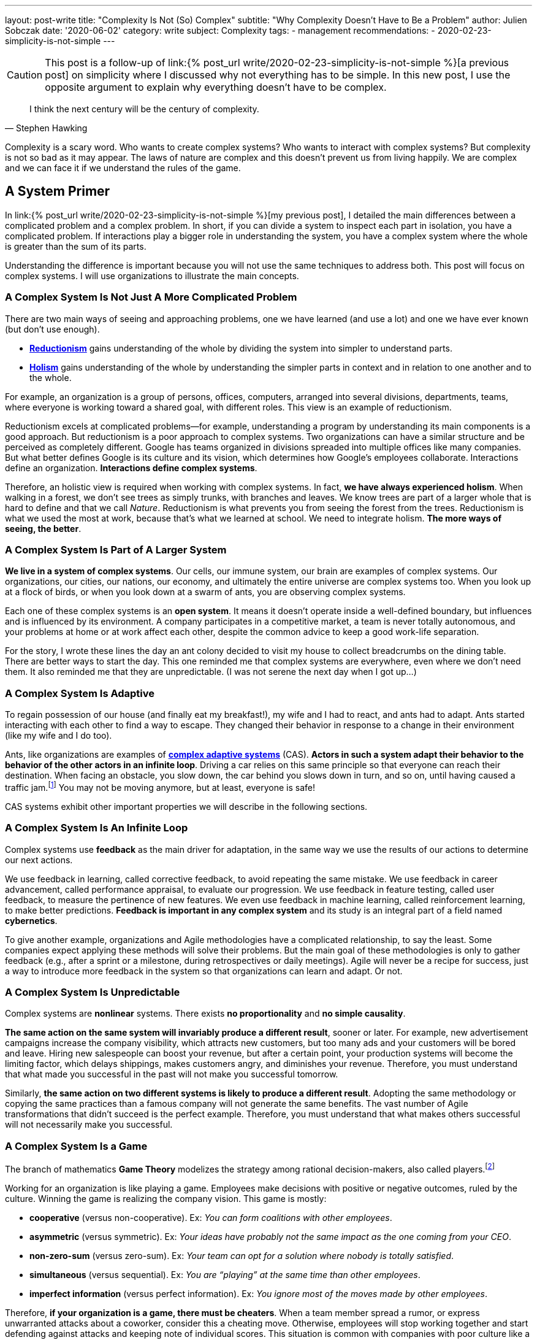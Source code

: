 ---
layout: post-write
title: "Complexity Is Not (So) Complex"
subtitle: "Why Complexity Doesn't Have to Be a Problem"
author: Julien Sobczak
date: '2020-06-02'
category: write
subject: Complexity
tags:
  - management
recommendations:
  - 2020-02-23-simplicity-is-not-simple
---

:page-liquid:
:imagesdir: {{ '/posts_resources/2020-06-02-complexity-is-not-complex/' | relative_url }}

[CAUTION.license]
====
This post is a follow-up of link:{% post_url write/2020-02-23-simplicity-is-not-simple %}[a previous post] on simplicity where I discussed why not everything has to be simple. In this new post, I use the opposite argument to explain why everything doesn’t have to be complex.
====

[quote, Stephen Hawking]
____
I think the next century will be the century of complexity.
____

[.lead]
Complexity is a scary word. Who wants to create complex systems? Who wants to interact with complex systems? But complexity is not so bad as it may appear. The laws of nature are complex and this doesn’t prevent us from living happily. We are complex and we can face it if we understand the rules of the game.

== A System Primer

In link:{% post_url write/2020-02-23-simplicity-is-not-simple %}[my previous post], I detailed the main differences between a complicated problem and a complex problem. In short, if you can divide a system to inspect each part in isolation, you have a complicated problem. If interactions play a bigger role in understanding the system, you have a complex system where the whole is greater than the sum of its parts. 

Understanding the difference is important because you will not use the same techniques to address both. This post will focus on complex systems. I will use organizations to illustrate the main concepts. 

=== A Complex System Is Not Just A More Complicated Problem

There are two main ways of seeing and approaching problems, one we have learned (and use a lot) and one we have ever known (but don’t use enough).

* link:https://en.wikipedia.org/wiki/Reductionism[*Reductionism*] gains understanding of the whole by dividing the system into simpler to understand parts. 
* link:https://en.wikipedia.org/wiki/Holism_in_science[*Holism*] gains understanding of the whole by understanding the simpler parts in context and in relation to one another and to the whole. 

For example, an organization is a group of persons, offices, computers, arranged into several divisions, departments, teams, where everyone is working toward a shared goal, with different roles. This view is an example of reductionism.

Reductionism excels at complicated problems--for example, understanding a program by understanding its main components is a good approach. But reductionism is a poor approach to complex systems. Two organizations can have a similar structure and be perceived as completely different. Google has teams organized in divisions spreaded into multiple offices like many companies. But what better defines Google is its culture and its vision, which determines how Google’s employees collaborate. Interactions define an organization. **Interactions define complex systems**. 

Therefore, an holistic view is required when working with complex systems. In fact, **we have always experienced holism**. When walking in a forest, we don’t see trees as simply trunks, with branches and leaves. We know trees are part of a larger whole that is hard to define and that we call _Nature_. Reductionism is what prevents you from seeing the forest from the trees. Reductionism is what we used the most at work, because that’s what we learned at school. We need to integrate holism. **The more ways of seeing, the better**. 

=== A Complex System Is Part of A Larger System

**We live in a system of complex systems**. Our cells, our immune system, our brain are examples of complex systems. Our organizations, our cities, our nations, our economy, and ultimately the entire universe are complex systems too. When you look up at a flock of birds, or when you look down at a swarm of ants, you are observing complex systems. 

Each one of these complex systems is an *open system*. It means it doesn’t operate inside a well-defined boundary, but influences and is influenced by its environment. A company participates in a competitive market, a team is never totally autonomous, and your problems at home or at work affect each other, despite the common advice to keep a good work-life separation. 

For the story, I wrote these lines the day an ant colony decided to visit my house to collect breadcrumbs on the dining table. There are better ways to start the day. This one reminded me that complex systems are everywhere, even where we don’t need them. It also reminded me that they are unpredictable. (I was not serene the next day when I got up…)

=== A Complex System Is Adaptive

To regain possession of our house (and finally eat my breakfast!), my wife and I had to react, and ants had to adapt. Ants started interacting with each other to find a way to escape. They changed their behavior in response to a change in their environment (like my wife and I do too). 

Ants, like organizations are examples of link:https://en.wikipedia.org/wiki/Complex_adaptive_system[*complex adaptive systems*] (CAS). **Actors in such a system adapt their behavior to the behavior of the other actors in an infinite loop**. Driving a car relies on this same principle so that everyone can reach their destination. When facing an obstacle, you slow down, the car behind you slows down in turn, and so on, until having caused a traffic jam.footnote:[https://fs.blog/2014/04/mental-model-complex-adaptive-systems/] You may not be moving anymore, but at least, everyone is safe! 

CAS systems exhibit other important properties we will describe in the following sections. 

=== A Complex System Is An Infinite Loop

Complex systems use *feedback* as the main driver for adaptation, in the same way we use the results of our actions to determine our next actions. 

We use feedback in learning, called corrective feedback, to avoid repeating the same mistake. We use feedback in career advancement, called performance appraisal, to evaluate our progression. We use feedback in feature testing, called user feedback, to measure the pertinence of new features. We even use feedback in machine learning, called reinforcement learning, to make better predictions. **Feedback is important in any complex system** and its study is an integral part of a field named *cybernetics*.

To give another example, organizations and Agile methodologies have a complicated relationship, to say the least. Some companies expect applying these methods will solve their problems. But the main goal of these methodologies is only to gather feedback (e.g., after a sprint or a milestone, during retrospectives or daily meetings). Agile will never be a recipe for success, just a way to introduce more feedback in the system so that organizations can learn and adapt. Or not.

=== A Complex System Is Unpredictable

Complex systems are *nonlinear* systems. There exists **no proportionality** and **no simple causality**.

**The same action on the same system will invariably produce a different result**, sooner or later. For example, new advertisement campaigns increase the company visibility, which attracts new customers, but too many ads and your customers will be bored and leave. Hiring new salespeople can boost your revenue, but after a certain point, your production systems will become the limiting factor, which delays shippings, makes customers angry, and diminishes your revenue. Therefore, you must understand that what made you successful in the past will not make you successful tomorrow.

Similarly, **the same action on two different systems is likely to produce a different result**. Adopting the same methodology or copying the same practices than a famous company will not generate the same benefits. The vast number of Agile transformations that didn’t succeed is the perfect example. Therefore, you must understand that what makes others successful will not necessarily make you successful.

=== A Complex System Is a Game

The branch of mathematics *Game Theory* modelizes the strategy among rational decision-makers, also called players.footnote:[Despite using the term “game”, this theory was used in serious situations like the Cold War, and continues to be used to model exchanges between countries] 

Working for an organization is like playing a game. Employees make decisions with positive or negative outcomes, ruled by the culture. Winning the game is realizing the company vision. This game is mostly:

* **cooperative** (versus non-cooperative). Ex: _You can form coalitions with other employees_.  
* **asymmetric** (versus symmetric). Ex: _Your ideas have probably not the same impact as the one coming from your CEO_.
* **non-zero-sum** (versus zero-sum). Ex: _Your team can opt for a solution where nobody is totally satisfied_.
* **simultaneous** (versus sequential). Ex: _You are “playing” at the same time than other employees_.
* **imperfect information** (versus perfect information). Ex: _You ignore most of the moves made by other employees_.

Therefore, **if your organization is a game, there must be cheaters**. When a team member spread a rumor, or express unwarranted attacks about a coworker, consider this a cheating move. Otherwise, employees will stop working together and start defending against attacks and keeping note of individual scores. This situation is common with companies with poor culture like a presenteeism culture or a dog-eat-dog culture. 

What game theory really teaches us is that if we want to understand others’ decisions or reactions at work, we must put ourselves in other people’s shoes, and consider things from their point of view. But the theory assumes employees act rationally, which is far from being true in practice. Complex systems are more complex, but not chaotic!

=== A Complex System Is Not Chaos

If complexity is scary, chaos is even more dreadful. **Organizations are getting more and more complex**--more globalization, more innovation, more diversification, more transformations, thus more uncertainty.footnote:[Jurgen Appelo spent several years analyzing the theory behind complex systems to write his reference book Management 3.0. Jurgen is a great speaker and this talk is a good introduction to the book. https://www.slideshare.net/jurgenappelo/lets-help-melly-14321103/43-notaddressednotaddressedindirectbenefitprovenbenefitprovenbenefit]

Companies that were stable decades ago now operate in an unsteady state, and small perturbations can completely change the system behavior. When a system becomes extremely sensitive to those small perturbations, chaos is close. A butterfly flapping its wings in China can cause a hurricane in Texas (the Butterfly Effect), or how a small change can result in large differences later. That’s bad. But we have reasons to be optimistic.

More than othen, complex systems regulate themselves to produce link:https://en.wikipedia.org/wiki/Spontaneous_order[*spontaneous order*], rather than the meaningless chaos often feared. Spontaneous order is also called *emergence* or *self-organization*. 

[quote, Murray Gell-Mann, winner of the Nobel Prize for Physics]
____
You don't need something more to get something more. That's what emergence means. 
____

The evolution of life on Earth or the Internet are examples of systems which evolved through this property, often summarized with the popular phrase "the whole is greater than the sum of its parts." Our intelligence and our consciousness are emergent properties of our billions of neurons. The link:https://en.wikipedia.org/wiki/Conway%27s_Game_of_Life[*Game of Life*] has attracted much interest because of the surprising ways in which emergent patterns evolve.

image::game-of-life.gif[The middle-weight spaceship,300]

Organizations are also a great example of self-organization systems. They are created and controlled by humans, and at the same time, are controllable by no one (the hierarchy chart only depicts the chain of commands but definitely not how communications really happen). During the Covid crisis, numerous companies experienced remote working for the first time, which was unthinkable a few years ago, and yet, chaos didn’t happen. Employees changed their habits and most were even more productive. This illustrates perfectly the adaptive nature of organizations and their resilience.

Based on these examples, we observe that emergence produces non-trivial patterns without a blueprint. It’s just magical. Wind-produced sand ripples on the beach create order from apparent disorder. If you think about it, it’s mind-blowing.

Therefore, **you must not be afraid of chaos** (except if your company is subject to the volatility of the stock market, which is particularly chaotic during this crisis). In fact, you must learn to live at the link:https://en.wikipedia.org/wiki/Edge_of_chaos[*edge of chaos*], at the intersection between the predictability of rigidity and the randomness of chaos. This is where true creativity exists. This is where you want to be.

== A Complex Problem

All companies know that too many people on the same team is not a good idea. **Complex systems are defined by their interactions and the more people you add in a team, the more interactions are necessary for the team to align**. 

image::teams.png[,600]

Therefore, most companies follow the two pizza rule introduced at Amazon: “if a team couldn’t be fed with two pizzas, it is too big”, which means six persons in a team is a good size. This way, interactions inside the team become manageable as it reduces the amount of information that any part of the system has to keep track of. 

Most companies, however, overlook the interactions between the teams. **If minimizing the interactions inside a team is important, applying the same logic between teams is even more important**. From my experience, I have often heard, “We need to better communicate between teams” or “We need to exchange more.” As I will explain in this section, sometimes, the best communication is the one that doesn't happen. Communicate better. Communicate less.

The problem is exacerbated by digital solutions. Messaging tools like Slack claim to bring teams together and make them more productive. Ticketing systems make it easy to fill the backlog of other teams. In practice, those collaborative applications have a dark side that slowly but surely kills your productivity. 

Indeed, those solutions don't change the nature of human interactions. A ticketing system allows you to create a request using a web form. A chat application allows you to ask questions using your keyboard. But in the end, human interactions don’t change. These tools don't reduce the complexity, they hide part of it. Imagine the same actions done with only paper forms and face-to-face conversations. Your office would look like an anthill with employees wandering to deposit their forms to the right desk or wait in line to question a colleague. That’s not a good way to work. That’s not a productive way to work. But that’s what we do.

To illustrate my point, I will use the example of platform teams. As the number of engineers and products increase, the need to address common concerns globally becomes more and more apparent. Everyone doing what they think is best isn't autonomy, it's anarchy. If every team has to manage their own container orchestrator, load balancers, DNS servers, monitoring solutions, you will end up with an impressive list of technologies to maintain. Platform teams are a common solution to eliminate unnecessary diversity that provides no competitive advantage. Here is a diagram depicting a possible organization:

image::platform-teams-structure.png[]

The diagram looks neat on paper (or on your screen). But only in appearance... 

**Architecture diagrams don’t describe the system. It’s a classic example of reductionism**. They picture the structure, but not the interactions. They also ignore the time constraint (How long is the whole process for a product team to deploy?)

Here is the same diagram with human interactions explicitly illustrated.footnote:[Diagrams have been designed using resources from Freepik.com, especially the contributions by upklyak. https://www.freepik.com/search?author=13115374&authorSlug=upklyak&format=author]:

image::platform-teams-interactions-solution1.png[,link={{ '/posts_resources/2020-06-02-complexity-is-not-complex/platform-teams-interactions-solution1.png' | relative_url }}]

The situation is now very different. We observe the complex nature of the system in action. Humans are everywhere, and with them, **many reasons for things to go wrong**:

* A ticket will not be processed immediately. The ticket is part of a backlog, and must linger and compete with others tasks before being resolved.
* A Git commit imposes a code review, which means interruptions for the platform teams, and an additional delay for the product team.
* Messaging applications create a black market. Depending on who asks or to whom you ask, you request will be processed more and less shortly. It’s not my definition of collaboration. 

That’s not all! In addition, **humans are not perfect** (yes, I’m sure about that).

* **Confusion** or misinterpretation will happen, leading to useless work needed to be redo.
* **Mistakes** will happen, leading to incidents.
* **Conflicts** will arise, leading to poor collaboration in the future. 

A better approach is to turn as many problems as possible into software problems so that you can automate them. You will move faster and more predictably. You will increase the overall quality by the same token.

Concerning our example, a better strategy is for the platform to be available in a self-service mode. You may think, “That’s stupid. It will cost me so much. I will have to create APIs,“ and so on. First, based on the above identified drawbacks, are you sure the current situation is really less expensive if you include hidden costs? Second, we don’t need to start from scratch. 

Let’s take for example Kubernetes. Kubernetes comes with an API for product teams to run their code packaged as containers. In addition, Kubernetes is extensible and makes it easy to create link:https://kubernetes.io/docs/concepts/extend-kubernetes/api-extension/custom-resources/[new controllers to manage new kinds of resources]. (A Kubernetes controller is basically a container that watches changes in Kubernetes resources to start new containers on the behalf of the users.) For example, a product team can create a link:https://github.com/coreos/prometheus-operator[new resource of type `Prometheus`] (i.e., a basic YAML file containing metadata), and the controller written by the platform team will be notified and will automatically start a new Prometheus container for the product team. This new workflow is illustrated in the updated diagram:

image::platform-teams-interactions-solution2.png[,link={{ '/posts_resources/2020-06-02-complexity-is-not-complex/platform-teams-interactions-solution2.png' | relative_url }}]

The end result may not seem much different from our initial solution. It’s the same components that are running. What has really changed are the interactions. We removed the interactions required for product teams to deploy their solutions. The solution is reproducible, easily testable, and more interesting for companies, we increase the velocity of product teams. Products can now be deployed in seconds, compared to days or weeks initially.

In the end, we replace human interactions by lines of code. We turn a complex system into a complicated problem. Of course, these lines are written by developers working as a team, and thus the complex system is still present. That’s true. Writing code in a team will always be a complex problem but running code in production doesn't have to be complex. It's mostly a complicated problem where the end goal is to execute deterministic instructions on a pool of static servers. Adding humans in the deployment process is accidental complexity. 

[NOTE]
.Automation Don’t Kill Collaboration. Automation Fosters Collaboration.
====
Removing the human in the equation doesn’t mean reducing collaboration between teams.  The challenge is to remove the interactions that don’t require true collaboration (a ticket to start a VM is nothing more than a command to execute). This way, employees can spend their time on truly collaborative tasks (analyze the system during retrospectives, find better solutions, identify technical debt, find new growth opportunities, elaborate new architecture proposals, etc.). 
====

This example has shown us that tools that claim productivity gains are probably not the tools that we really need. The best results require a shift of paradigm, a new way of working, not just a different way to do the same work slightly better. We will discuss additional strategies in the next section.

== A few lessons

=== ❌ Don't put human everywhere

Companies need humans to do the tasks where humans really excel. We are better than computers in solving problems in which the rules are not obvious, in separating the wheat from the chaff in the flood of available information, and above all, we excel in just being human and understand other humans.footnote:[The Four Things People Can Still Do Better Than Computers, FastCompany, Anya Kamenet, https://www.fastcompany.com/3014448/the-four-things-people-can-still-do-better-than-computers] **If a computer can do the same task as you do, it’s mean you are not using your full potential**. It also means you unnecessarily complexify the system in which you operate.

By contrast, **automation is a way to keep problems (at most) complicated, but not complex**. As soon as a human is introduced in the workflow, the system stops being complicated--it becomes complex. There will be mistakes (you will delete the wrong server). There will be conflicts (you will misinterpret the intention of a coworker). There will be unexpected situations (you will feel sick when your company needs you the most). The classic response to these situations is usually to introduce new processes. The link:https://en.wikipedia.org/wiki/Precautionary_principle[precautionary principle] describes this tendency to add new rules to constraint a system even more. Some processes are useful (e.g., the procedure to adopt in case of a security breach). But if we can proceed without processes, nobody would complain.

[TIP]
✔️ Turn as many problems into software problems. Don’t create complex systems where complicated systems are possible.


=== ❌ Don’t control the system

Complex systems cannot be controlled. It's like trying to control the flow of water. Instead, put on your bathsuit and go swimming. Interact with the system. It’s the only way to influence it.

We too often rely on models or methodologies to make sense of complex systems. **But the truth is complex systems cannot be (fully) understood**. Looking at its individual elements doesn't reflect the interactions that define the system. It has to be studied as a whole, and as complex systems are often open, you need to understand their environment too. This means models are useful only if you accept they are incomplete, and don’t reflect the whole reality. No methodology will solve all of your problems. If you think there is only one option for your problem, you’ve probably not understood it.

So, if we cannot control the system, can we change it to produce more of what we want and less of that which is undesirable? The answer is yes, using leverage points--places in the system where a small change could lead to a large shift in behavior. It could be, from the less to more impactful, changing a number (e.g., increasing the size of a team), a delay (e.g., using continuous delivery to accelerate the feedback loop), the flow of information (e.g., making information accessible where decisions are taken), a rule (e.g., ensuring all code are reviewed by peers), the goal (e.g., elaborating a new company vision), a paradigm (e.g., approaching problems with a software mindset).footnote:[The leverage points are issued from a list of twelve points proposed by Donella Meadows, in her classic book  _Thinking in Systems_. https://en.wikipedia.org/wiki/Twelve_leverage_points] As a note of caution, Jay Forrester, computer scientist from MIT, has observed that although people may find intuitively those leverage points, more often than not they push the change in the wrong direction...

[NOTE]
.Platform Teams (revisited)
====
To illustrate above leverage points, we can reuse the previous example where product teams were initially interacting with platform teams directly.

* Increasing the **number** of persons in platform teams will for sure help process the requests quickly. But this approach doesn’t scale. It will increase the interactions, which will make the system even more complex, and sooner or later, there will still be too few people for the increasing number of demands. 
* Increasing the **delay** between deployments will for sure help reduce the load on platform teams. But this approach presents major inconvenients. It will reduce your velocity and increase the risk for each new release to affect the stability.
* Adding a **rule** where product teams must anticipate their needs and batch their requests will for sure help platform teams to be more effective. But this approach is unrealistic. How to determine the usage of a new application? You can’t, and therefore, you will either underprovision, or overprovision.
* Adopting a new **paradigm** like we did (making services available in a self-service mode) is the solution offering the biggest benefits. It scales easily, increases the velocity of product teams, and fosters innovation in platform teams as the time previously spent processing tickets can be now used on more collaborative tasks.
====

[TIP]
✔️ Address complexity with complexity.

=== ❌ Don’t let your left brain rules to world

Complex systems require an holistic view. **Approaching complex problems with a purely analytic reasoning is the domain of reductionism**. It is also the domain of the left side of our brain. This hemisphere excels at filling gaps in information to find coherence where there isn’t (a good definition for reductionism too). 

We need to put our right hemisphere at work to fully appreciate the complexity of the situation.

[quote, Albert Einstein]
____
It would be possible to describe everything scientifically, but it would make no sense; it would be without meaning, as if you described a Beethoven symphony as a variation of wave pressure.
____

The most successful, and creative persons including Albert Einstein, present a well-balanced brain, where both hemispheres are used symmetrically.footnote:[A 2013 study found Albert Einstein's brilliance may be linked to the fact that his brain hemispheres were extremely well-connected. https://www.psychologytoday.com/gb/blog/the-athletes-way/201310/einsteins-genius-linked-well-connected-brain-hemispheres] Techniques exist to solicit the right side of our brain. Taking a shower or walking alone are good triggers. Meditation is also known to reinforce the connections between both hemispheres.footnote:[A 2012 study found that the “super highway” between brain hemispheres was remarkably stronger, thicker, and more well connected in meditation practitioners. https://pubmed.ncbi.nlm.nih.gov/22374478/]. In all cases, you must **start paying attention when your left hemisphere is taking control of your mind**.

[TIP]
✔️ Listen to your right brain.

=== ❌ Don’t fool yourself 

Continuing on the previous point, **we are not equals when it comes to complexity**. The Myers–Briggs Type Indicator is a widespread test to determine what is your personality type.footnote:[We can discover your personality type by answering a quiz on this great, and beautifully illustrated website: https://www.16personalities.com/articles/our-theory#aspects-tactics]. Each type is identified by four letter code you have probably seen on some LinkedIn profiles. For example, INTP, aka the “thinker”, represents the position on four different scales (Extraversion (E) vs *Introversion* (I), Sensing (S) vs *Intuition* (N), *Thinking* (T) vs Feeling (F), Judging (J) vs *Perceiving* (P)). In particular, I would like to zoom on this last scale.

* _Judging_ individuals are decisive, thorough and highly organized. They value clarity, predictability and closure, preferring structure and planning to spontaneity.
* _Perceiving_ individuals are very good at improvising and spotting opportunities. They tend to be flexible, relaxed nonconformists who prefer keeping their options open.

These traits answer questions like, “Do you prefer spontaneity or certainty?” “Do you feel more comfortable acting with all your ducks lined neatly in a row?” Or “does a certain amount of flexibility or chaos excite you and prove motivating?”footnote:[The same site provides detailed articles about each personality traits and types. I recommend you spend a little time reading them after the completion of your test. https://www.16personalities.com/articles/tactics-judging-vs-prospecting]. Clearly, you will not demonstrate the same enthusiasm about complexity based on your score on this scale. **The _judging_ trait values structure**, and translate into rigidity in practice. **The _perceiving_ trait is better equipped with figuring things out as they go**, and translate into flexibility in face of complexity. 

Even if you cannot change your inborn personality type, you can (and should!) influence the aspects of your personality that you are unhappy with.footnote:[https://www.16personalities.com/articles/is-it-possible-to-change-your-personality-type] By developing a better comprehension of complex systems, judging individuals will be able to find the minimal structure they need to really appreciate the reality of complex systems.

[TIP]
✔️ Understand you and you will better understand the world around you.

== Conclusion

We have finished our introduction of complex systems. We have reviewed the main concepts, and appreciated their manifestation in the world around us. **We are part of a system of complex systems**. The current economy is made up of organisations, which are made up of human beings, which are made up of cells--all of which are complex systems.

The common approach to dealing with complexity is to reduce or constrain it. Organizations are divided into departments. Software applications are designed around modular components (e.g., microservices). However, while it may make each part simpler to address, interactions must not be ignored as outlined by our example with platform teams. The most challenging problems encompass several teams or happens in the network between software components. **The goal is thus to find the right balance between simplifying a problem to make it manageable while retaining enough complexity to make it relevant**. This is far easier said than done, of course. 

Learning to appreciate complex systems for what they are has profoundly influenced my way of thinking, at work, and in general. Complex adaptive systems are surprising. Their capacity to respond to change, to adapt, to learn is fascinating. Being part of an organization and observing these dynamics at work is so much fun, despite observing too often managers trying to “control” the system, which is never a great idea. Managers need to be part of the system, interact more with their collaborators, and be more present. **Self-organisation systems will not necessarily lead to chaos. Order emerges from disorder**. That’s the magic of complex systems. That’s how complex systems work.

There is much, much more to complex systems than presented here. **The biggest challenges of our century—war, hunger, poverty, and global warming—are complex system failures**. We will not solve them by fixing one part in isolation. We may not solve them at all, especially if we don’t better understand how complex systems work. 

[NOTE.remember]
.Key Takeaways
====
* **You live in a system of complex systems**. Complexity theory is a kind of science of all science.
* **You need to adopt both reductionism and holism**. If you apply conventional thinking to complex problems, you will accrue the very problems you want to fix. The more ways of seeing, the better.
* **You must interact with the system**. Managers do not solve problems, they manage messes, and thus need to get their hands dirty. Architects do not build components, they manage systems, and thus need to integrate interactions in their diagrams.
* **You must learn to think in systems**:
** If you find causality in a complex system, try to ask the inverse question. If work is slowing down because employees spend their time gossiping, ask if the work you ask them may generate the gossip in the first place. 
** If you reason using a model, remember this is just an inaccurate view of the real world.
** If you observe side-effects, admin they are just effects that reflect your poor comprehension of the system.
====
